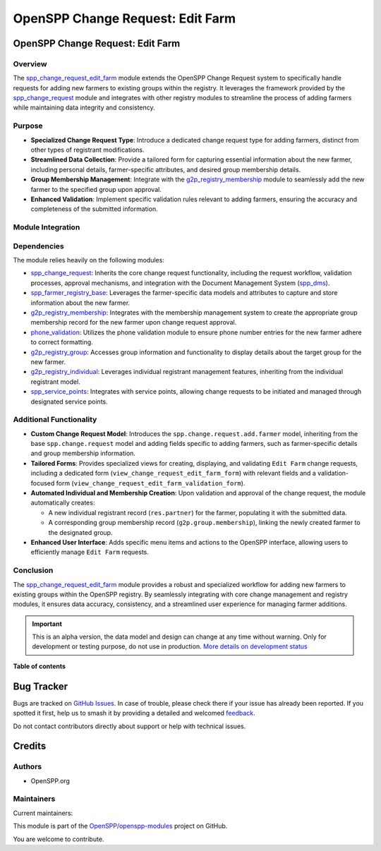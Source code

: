 =================================
OpenSPP Change Request: Edit Farm
=================================

..
   !!!!!!!!!!!!!!!!!!!!!!!!!!!!!!!!!!!!!!!!!!!!!!!!!!!!
   !! This file is generated by oca-gen-addon-readme !!
   !! changes will be overwritten.                   !!
   !!!!!!!!!!!!!!!!!!!!!!!!!!!!!!!!!!!!!!!!!!!!!!!!!!!!
   !! source digest: sha256:acaecaa0c5a4b0eeeacac2e19f416521d252c7c913eff91aeb22d41b9d7de0b8
   !!!!!!!!!!!!!!!!!!!!!!!!!!!!!!!!!!!!!!!!!!!!!!!!!!!!

.. |badge1| image:: https://img.shields.io/badge/maturity-Alpha-red.png
    :target: https://odoo-community.org/page/development-status
    :alt: Alpha
.. |badge2| image:: https://img.shields.io/badge/licence-LGPL--3-blue.png
    :target: http://www.gnu.org/licenses/lgpl-3.0-standalone.html
    :alt: License: LGPL-3
.. |badge3| image:: https://img.shields.io/badge/github-OpenSPP%2Fopenspp--modules-lightgray.png?logo=github
    :target: https://github.com/OpenSPP/openspp-modules/tree/17.0/spp_change_request_edit_farm
    :alt: OpenSPP/openspp-modules

|badge1| |badge2| |badge3|

OpenSPP Change Request: Edit Farm
==================================

Overview
--------

The `spp_change_request_edit_farm <spp_change_request_edit_farm>`__
module extends the OpenSPP Change Request system to specifically handle
requests for adding new farmers to existing groups within the registry.
It leverages the framework provided by the
`spp_change_request <spp_change_request>`__ module and integrates with
other registry modules to streamline the process of adding farmers while
maintaining data integrity and consistency.

Purpose
-------

-  **Specialized Change Request Type**: Introduce a dedicated change
   request type for adding farmers, distinct from other types of
   registrant modifications.
-  **Streamlined Data Collection**: Provide a tailored form for
   capturing essential information about the new farmer, including
   personal details, farmer-specific attributes, and desired group
   membership details.
-  **Group Membership Management**: Integrate with the
   `g2p_registry_membership <g2p_registry_membership>`__ module to
   seamlessly add the new farmer to the specified group upon approval.
-  **Enhanced Validation**: Implement specific validation rules relevant
   to adding farmers, ensuring the accuracy and completeness of the
   submitted information.

Module Integration
------------------

Dependencies
------------

The module relies heavily on the following modules:

-  `spp_change_request <spp_change_request>`__: Inherits the core change
   request functionality, including the request workflow, validation
   processes, approval mechanisms, and integration with the Document
   Management System (`spp_dms <spp_dms>`__).
-  `spp_farmer_registry_base <spp_farmer_registry_base>`__: Leverages
   the farmer-specific data models and attributes to capture and store
   information about the new farmer.
-  `g2p_registry_membership <g2p_registry_membership>`__: Integrates
   with the membership management system to create the appropriate group
   membership record for the new farmer upon change request approval.
-  `phone_validation <phone_validation>`__: Utilizes the phone
   validation module to ensure phone number entries for the new farmer
   adhere to correct formatting.
-  `g2p_registry_group <g2p_registry_group>`__: Accesses group
   information and functionality to display details about the target
   group for the new farmer.
-  `g2p_registry_individual <g2p_registry_individual>`__: Leverages
   individual registrant management features, inheriting from the
   individual registrant model.
-  `spp_service_points <spp_service_points>`__: Integrates with service
   points, allowing change requests to be initiated and managed through
   designated service points.

Additional Functionality
------------------------

-  **Custom Change Request Model**: Introduces the
   ``spp.change.request.add.farmer`` model, inheriting from the base
   ``spp.change.request`` model and adding fields specific to adding
   farmers, such as farmer-specific details and group membership
   information.
-  **Tailored Forms**: Provides specialized views for creating,
   displaying, and validating ``Edit Farm`` change requests, including
   a dedicated form (``view_change_request_edit_farm_form``) with
   relevant fields and a validation-focused form
   (``view_change_request_edit_farm_validation_form``).
-  **Automated Individual and Membership Creation**: Upon validation and
   approval of the change request, the module automatically creates:

   -  A new individual registrant record (``res.partner``) for the
      farmer, populating it with the submitted data.
   -  A corresponding group membership record
      (``g2p.group.membership``), linking the newly created farmer to
      the designated group.

-  **Enhanced User Interface**: Adds specific menu items and actions to
   the OpenSPP interface, allowing users to efficiently manage
   ``Edit Farm`` requests.

Conclusion
----------

The `spp_change_request_edit_farm <spp_change_request_edit_farm>`__
module provides a robust and specialized workflow for adding new farmers
to existing groups within the OpenSPP registry. By seamlessly
integrating with core change management and registry modules, it ensures
data accuracy, consistency, and a streamlined user experience for
managing farmer additions.

.. IMPORTANT::
   This is an alpha version, the data model and design can change at any time without warning.
   Only for development or testing purpose, do not use in production.
   `More details on development status <https://odoo-community.org/page/development-status>`_

**Table of contents**

.. contents::
   :local:

Bug Tracker
===========

Bugs are tracked on `GitHub Issues <https://github.com/OpenSPP/openspp-modules/issues>`_.
In case of trouble, please check there if your issue has already been reported.
If you spotted it first, help us to smash it by providing a detailed and welcomed
`feedback <https://github.com/OpenSPP/openspp-modules/issues/new?body=module:%20spp_change_request_edit_farm%0Aversion:%2017.0%0A%0A**Steps%20to%20reproduce**%0A-%20...%0A%0A**Current%20behavior**%0A%0A**Expected%20behavior**>`_.

Do not contact contributors directly about support or help with technical issues.

Credits
=======

Authors
-------

* OpenSPP.org

Maintainers
-----------

.. |maintainer-jeremi| image:: https://github.com/jeremi.png?size=40px
    :target: https://github.com/jeremi
    :alt: jeremi
.. |maintainer-gonzalesedwin1123| image:: https://github.com/gonzalesedwin1123.png?size=40px
    :target: https://github.com/gonzalesedwin1123
    :alt: gonzalesedwin1123
.. |maintainer-emjay0921| image:: https://github.com/emjay0921.png?size=40px
    :target: https://github.com/emjay0921
    :alt: emjay0921

Current maintainers:

|maintainer-jeremi| |maintainer-gonzalesedwin1123| |maintainer-emjay0921|

This module is part of the `OpenSPP/openspp-modules <https://github.com/OpenSPP/openspp-modules/tree/17.0/spp_change_request_edit_farm>`_ project on GitHub.

You are welcome to contribute.
